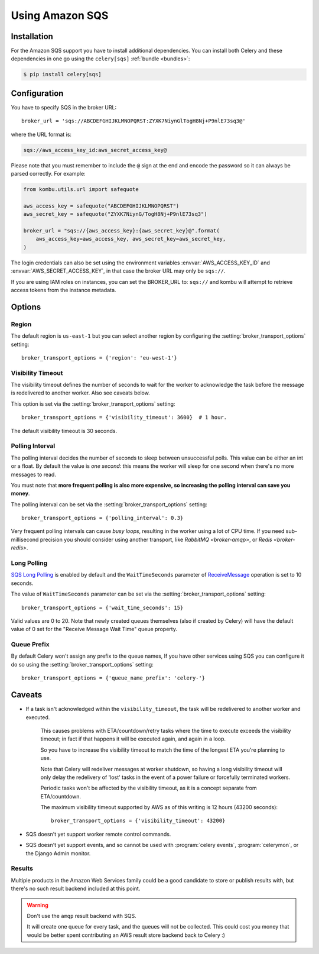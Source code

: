 .. _broker-sqs:

==================
 Using Amazon SQS
==================

.. _broker-sqs-installation:

Installation
============

For the Amazon SQS support you have to install additional dependencies.
You can install both Celery and these dependencies in one go using
the ``celery[sqs]`` :ref:`bundle <bundles>`:

.. code-block:: console

    $ pip install celery[sqs]

.. _broker-sqs-configuration:

Configuration
=============

You have to specify SQS in the broker URL::

    broker_url = 'sqs://ABCDEFGHIJKLMNOPQRST:ZYXK7NiynGlTogH8Nj+P9nlE73sq3@'

where the URL format is:

.. code-block:: text

    sqs://aws_access_key_id:aws_secret_access_key@

Please note that you must remember to include the ``@`` sign at the end and
encode the password so it can always be parsed correctly. For example:

.. code-block:: python

    from kombu.utils.url import safequote
    
    aws_access_key = safequote("ABCDEFGHIJKLMNOPQRST")
    aws_secret_key = safequote("ZYXK7NiynG/TogH8Nj+P9nlE73sq3")
    
    broker_url = "sqs://{aws_access_key}:{aws_secret_key}@".format(
        aws_access_key=aws_access_key, aws_secret_key=aws_secret_key,
    )

The login credentials can also be set using the environment variables
:envvar:`AWS_ACCESS_KEY_ID` and :envvar:`AWS_SECRET_ACCESS_KEY`,
in that case the broker URL may only be ``sqs://``.

If you are using IAM roles on instances, you can set the BROKER_URL to:
``sqs://`` and kombu will attempt to retrieve access tokens from the instance
metadata.

Options
=======

Region
------

The default region is ``us-east-1`` but you can select another region
by configuring the :setting:`broker_transport_options` setting::

    broker_transport_options = {'region': 'eu-west-1'}

.. seealso::

    An overview of Amazon Web Services regions can be found here:

        http://aws.amazon.com/about-aws/globalinfrastructure/

Visibility Timeout
------------------

The visibility timeout defines the number of seconds to wait
for the worker to acknowledge the task before the message is redelivered
to another worker. Also see caveats below.

This option is set via the :setting:`broker_transport_options` setting::

    broker_transport_options = {'visibility_timeout': 3600}  # 1 hour.

The default visibility timeout is 30 seconds.

Polling Interval
----------------

The polling interval decides the number of seconds to sleep between
unsuccessful polls. This value can be either an int or a float.
By default the value is *one second*: this means the worker will
sleep for one second when there's no more messages to read.

You must note that **more frequent polling is also more expensive, so increasing
the polling interval can save you money**.

The polling interval can be set via the :setting:`broker_transport_options`
setting::

    broker_transport_options = {'polling_interval': 0.3}

Very frequent polling intervals can cause *busy loops*, resulting in the
worker using a lot of CPU time. If you need sub-millisecond precision you
should consider using another transport, like `RabbitMQ <broker-amqp>`,
or `Redis <broker-redis>`.

Long Polling
------------

`SQS Long Polling`_ is enabled by default and the ``WaitTimeSeconds`` parameter
of `ReceiveMessage`_ operation is set to 10 seconds.

The value of ``WaitTimeSeconds`` parameter can be set via the
:setting:`broker_transport_options` setting::

    broker_transport_options = {'wait_time_seconds': 15}

Valid values are 0 to 20. Note that newly created queues themselves (also if
created by Celery) will have the default value of 0 set for the "Receive Message
Wait Time" queue property.

.. _`SQS Long Polling`: https://docs.aws.amazon.com/AWSSimpleQueueService/latest/SQSDeveloperGuide/sqs-long-polling.html
.. _`ReceiveMessage`: https://docs.aws.amazon.com/AWSSimpleQueueService/latest/APIReference/API_ReceiveMessage.html

Queue Prefix
------------

By default Celery won't assign any prefix to the queue names,
If you have other services using SQS you can configure it do so
using the :setting:`broker_transport_options` setting::

    broker_transport_options = {'queue_name_prefix': 'celery-'}


.. _sqs-caveats:

Caveats
=======

- If a task isn't acknowledged within the ``visibility_timeout``,
  the task will be redelivered to another worker and executed.

    This causes problems with ETA/countdown/retry tasks where the
    time to execute exceeds the visibility timeout; in fact if that
    happens it will be executed again, and again in a loop.

    So you have to increase the visibility timeout to match
    the time of the longest ETA you're planning to use.

    Note that Celery will redeliver messages at worker shutdown,
    so having a long visibility timeout will only delay the redelivery
    of 'lost' tasks in the event of a power failure or forcefully terminated
    workers.

    Periodic tasks won't be affected by the visibility timeout,
    as it is a concept separate from ETA/countdown.

    The maximum visibility timeout supported by AWS as of this writing
    is 12 hours (43200 seconds)::

        broker_transport_options = {'visibility_timeout': 43200}

- SQS doesn't yet support worker remote control commands.

- SQS doesn't yet support events, and so cannot be used with
  :program:`celery events`, :program:`celerymon`, or the Django Admin
  monitor.

.. _sqs-results-configuration:

Results
-------

Multiple products in the Amazon Web Services family could be a good candidate
to store or publish results with, but there's no such result backend included
at this point.

.. warning::

    Don't use the ``amqp`` result backend with SQS.

    It will create one queue for every task, and the queues will
    not be collected. This could cost you money that would be better
    spent contributing an AWS result store backend back to Celery :)
